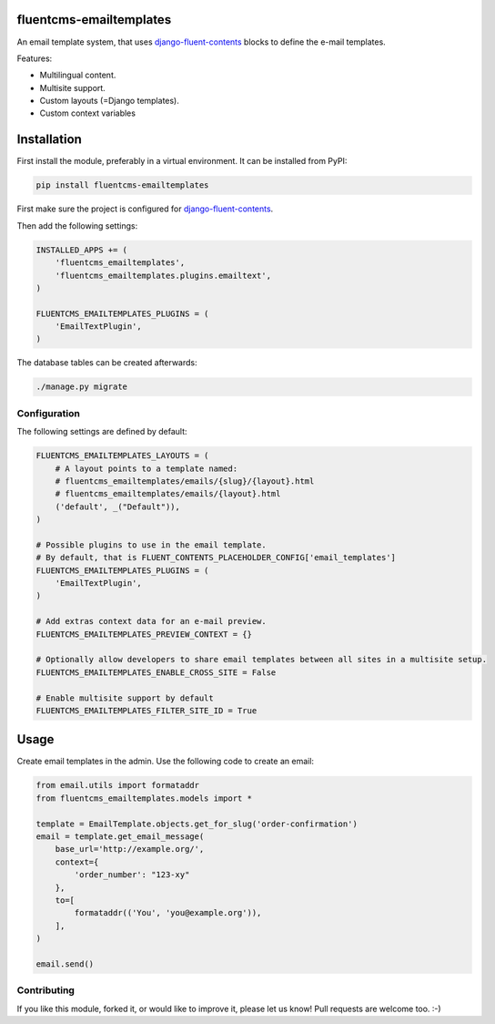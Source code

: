 fluentcms-emailtemplates
========================

.. image:: https://img.shields.io/travis/django-fluent/fluentcms-emailtemplates/master.svg?branch=master
    :target: http://travis-ci.org/django-fluent/fluentcms-emailtemplates
.. image:: https://img.shields.io/pypi/v/fluentcms-emailtemplates.svg
    :target: https://pypi.python.org/pypi/fluentcms-emailtemplates/
.. image:: https://img.shields.io/badge/wheel-yes-green.svg
    :target: https://pypi.python.org/pypi/fluentcms-emailtemplates/
.. image:: https://img.shields.io/pypi/l/fluentcms-emailtemplates.svg
    :target: https://pypi.python.org/pypi/fluentcms-emailtemplates/
.. image:: https://img.shields.io/codecov/c/github/django-fluent/fluentcms-emailtemplates/master.svg
    :target: https://codecov.io/github/django-fluent/fluentcms-emailtemplates?branch=master

An email template system, that uses django-fluent-contents_ blocks to define the e-mail templates.

Features:

* Multilingual content.
* Multisite support.
* Custom layouts (=Django templates).
* Custom context variables


Installation
============

First install the module, preferably in a virtual environment. It can be installed from PyPI:

.. code-block:: bash

    pip install fluentcms-emailtemplates

First make sure the project is configured for django-fluent-contents_.

Then add the following settings:

.. code-block:: python

    INSTALLED_APPS += (
        'fluentcms_emailtemplates',
        'fluentcms_emailtemplates.plugins.emailtext',
    )

    FLUENTCMS_EMAILTEMPLATES_PLUGINS = ( 
        'EmailTextPlugin',
    )

The database tables can be created afterwards:

.. code-block:: bash

    ./manage.py migrate


Configuration
-------------

The following settings are defined by default:

.. code-block:: python

    FLUENTCMS_EMAILTEMPLATES_LAYOUTS = (
        # A layout points to a template named:
        # fluentcms_emailtemplates/emails/{slug}/{layout}.html
        # fluentcms_emailtemplates/emails/{layout}.html
        ('default', _("Default")),
    )

    # Possible plugins to use in the email template.
    # By default, that is FLUENT_CONTENTS_PLACEHOLDER_CONFIG['email_templates']
    FLUENTCMS_EMAILTEMPLATES_PLUGINS = ( 
        'EmailTextPlugin',
    )

    # Add extras context data for an e-mail preview.
    FLUENTCMS_EMAILTEMPLATES_PREVIEW_CONTEXT = {}

    # Optionally allow developers to share email templates between all sites in a multisite setup.
    FLUENTCMS_EMAILTEMPLATES_ENABLE_CROSS_SITE = False

    # Enable multisite support by default
    FLUENTCMS_EMAILTEMPLATES_FILTER_SITE_ID = True


Usage
=====

Create email templates in the admin.
Use the following code to create an email:

.. code-block:: python

    from email.utils import formataddr
    from fluentcms_emailtemplates.models import *

    template = EmailTemplate.objects.get_for_slug('order-confirmation')
    email = template.get_email_message(
        base_url='http://example.org/',
        context={
            'order_number': "123-xy"
        },
        to=[
            formataddr(('You', 'you@example.org')),
        ],
    )

    email.send()


Contributing
------------

If you like this module, forked it, or would like to improve it, please let us know!
Pull requests are welcome too. :-)

.. _django-fluent-contents: https://github.com/edoburu/django-fluent-contents
